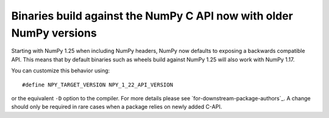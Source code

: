 Binaries build against the NumPy C API now with older NumPy versions
--------------------------------------------------------------------
Starting with NumPy 1.25 when including NumPy headers, NumPy now
defaults to exposing a backwards compatible API.
This means that by default binaries such as wheels build against
NumPy 1.25 will also work with NumPy 1.17.

You can customize this behavior using::

    #define NPY_TARGET_VERSION NPY_1_22_API_VERSION

or the equivalent ``-D`` option to the compiler.  For more details
please see `for-downstream-package-authors`_.
A change should only be required in rare cases when a package relies on newly
added C-API.
